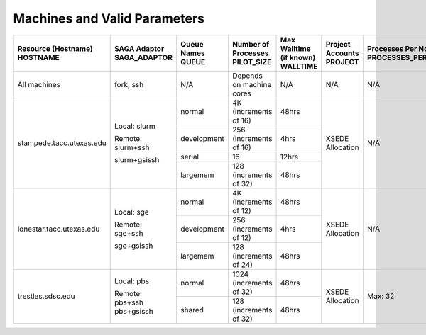 Machines and Valid Parameters
=============================

+----------------------------+---------------------+---------------+----------------------------+---------------------------+--------------------+------------------------+------------------+
| | Resource (Hostname)      | | SAGA Adaptor      |  | Queue Names| | Number of Processes      | | Max Walltime (if known) | | Project Accounts | | Processes Per Node   | | SPMD Variation |
| | HOSTNAME        	     | | SAGA_ADAPTOR      |  | QUEUE      | | PILOT_SIZE               | | WALLTIME		    | | PROJECT          | | PROCESSES_PER_NODE   | | SPMD_VARIATION |
+============================+=====================+===============+============================+===========================+====================+========================+==================+
| All machines               | fork, ssh           | N/A           | Depends on machine cores   | N/A                       | N/A                | N/A			  | N/A		     |
+----------------------------+---------------------+---------------+----------------------------+---------------------------+--------------------+------------------------+------------------+
| stampede.tacc.utexas.edu   | Local: slurm        | normal        | | 4K			| 48hrs                     | XSEDE Allocation   | N/A			  | N/A		     |
|			     |			   |		   | | (increments of 16)	|			    |			 | 			  |		     |
|			     |			   +---------------+----------------------------+---------------------------+			 |			  |		     |
|                            | Remote: slurm+ssh   | development   | | 256 		        | 4hrs                      |                    |			  |		     |
|			     |			   |		   | | (increments of 16)	|			    |			 | 			  |		     |
|			     |			   +---------------+----------------------------+---------------------------+			 |			  |		     |
|                            | slurm+gsissh        | serial        | 16                         | 12hrs                     |                    |			  |		     |
|			     |			   +---------------+----------------------------+---------------------------+			 |			  |		     |
|                            |                     | largemem      | | 128 		        | 48hrs                     |                    |			  |		     |
|			     |			   |		   | | (increments of 32)	|			    |			 | 			  |		     |
+----------------------------+---------------------+---------------+----------------------------+---------------------------+--------------------+------------------------+------------------+
| lonestar.tacc.utexas.edu   | Local: sge          | normal        | | 4K 		        | 48hrs                     | XSEDE Allocation   | N/A			  | | 12way	     |
|			     |			   |		   | | (increments of 12)	|			    |			 | 			  | | 		     |
|			     |			   +---------------+----------------------------+---------------------------+			 |			  | | Largemem:	     |
|                            | Remote: sge+ssh     | development   | | 256 		        | 4hrs                      |                    |			  | | 24way	     |
|			     |			   |		   | | (increments of 12)	|			    |			 | 			  |		     |
|			     |			   +---------------+----------------------------+---------------------------+			 |			  |		     |
|                            | sge+gsissh          | largemem      | | 128 		        | 48hrs                     |                    |			  |		     |
|			     |			   |		   | | (increments of 24)	|			    |			 | 			  |		     |
+----------------------------+---------------------+---------------+----------------------------+---------------------------+--------------------+------------------------+------------------+
| trestles.sdsc.edu          | Local: pbs          | normal        | | 1024 			| 48hrs                     | XSEDE Allocation   | Max: 32		  | N/A		     |
|			     |			   |		   | | (increments of 32)	|			    |			 | 			  |		     |
|			     |			   +---------------+----------------------------+---------------------------+			 |			  |		     |
|                            | Remote: pbs+ssh     | shared        | | 128		        | 48hrs                     |                    |			  |		     |
|			     | pbs+gsissh          |		   | | (increments of 32)	|			    |			 |			  |		     |
+----------------------------+---------------------+---------------+----------------------------+---------------------------+--------------------+------------------------+------------------+


